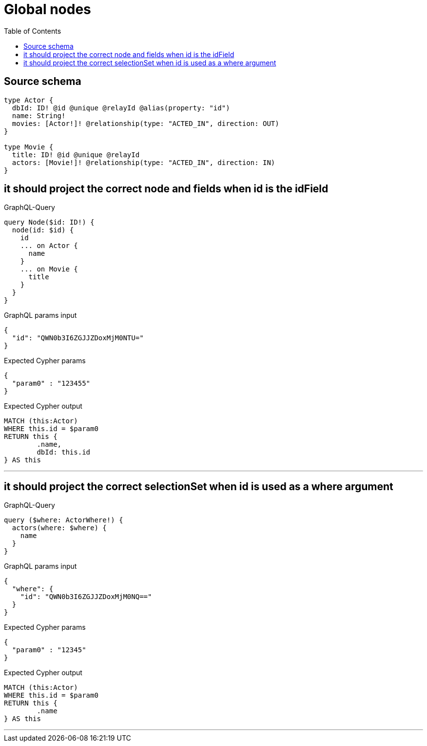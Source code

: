:toc:

= Global nodes

== Source schema

[source,graphql,schema=true]
----
type Actor {
  dbId: ID! @id @unique @relayId @alias(property: "id")
  name: String!
  movies: [Actor!]! @relationship(type: "ACTED_IN", direction: OUT)
}

type Movie {
  title: ID! @id @unique @relayId
  actors: [Movie!]! @relationship(type: "ACTED_IN", direction: IN)
}
----
== it should project the correct node and fields when id is the idField

.GraphQL-Query
[source,graphql]
----
query Node($id: ID!) {
  node(id: $id) {
    id
    ... on Actor {
      name
    }
    ... on Movie {
      title
    }
  }
}
----

.GraphQL params input
[source,json,request=true]
----
{
  "id": "QWN0b3I6ZGJJZDoxMjM0NTU="
}
----

.Expected Cypher params
[source,json]
----
{
  "param0" : "123455"
}
----

.Expected Cypher output
[source,cypher]
----
MATCH (this:Actor)
WHERE this.id = $param0
RETURN this {
	.name,
	dbId: this.id
} AS this
----

'''

== it should project the correct selectionSet when id is used as a where argument

.GraphQL-Query
[source,graphql]
----
query ($where: ActorWhere!) {
  actors(where: $where) {
    name
  }
}
----

.GraphQL params input
[source,json,request=true]
----
{
  "where": {
    "id": "QWN0b3I6ZGJJZDoxMjM0NQ=="
  }
}
----

.Expected Cypher params
[source,json]
----
{
  "param0" : "12345"
}
----

.Expected Cypher output
[source,cypher]
----
MATCH (this:Actor)
WHERE this.id = $param0
RETURN this {
	.name
} AS this
----

'''

